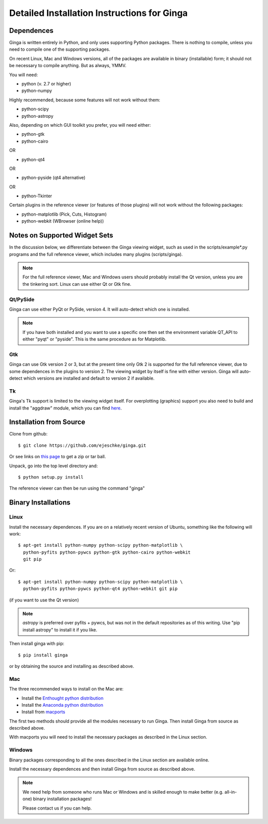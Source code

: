 ++++++++++++++++++++++++++++++++++++++++++++
Detailed Installation Instructions for Ginga
++++++++++++++++++++++++++++++++++++++++++++

===========
Dependences
===========

Ginga is written entirely in Python, and only uses supporting Python
packages.  There is nothing to compile, unless you need to compile one
of the supporting packages.

On recent Linux, Mac and Windows versions, all of the packages are
available in binary (installable) form; it should not be necessary to
compile anything.  But as always, YMMV.

You will need:

* python (v. 2.7 or higher)
* python-numpy

Highly recommended, because some features will not work without them:

* python-scipy
* python-astropy

Also, depending on which GUI toolkit you prefer, you will need either:

* python-gtk
* python-cairo

OR

* python-qt4

OR

* python-pyside (qt4 alternative)

OR

* python-Tkinter

Certain plugins in the reference viewer (or features of those plugins)
will not work without the following packages:

* python-matplotlib (Pick, Cuts, Histogram)
* python-webkit (WBrowser (online help))

==============================
Notes on Supported Widget Sets
==============================

In the discussion below, we differentiate between the Ginga viewing
widget, such as used in the scripts/example*.py programs and the full
reference viewer, which includes many plugins (scripts/ginga).

.. note:: For the full reference viewer, Mac and Windows users
	  should probably install the Qt version, unless you are
	  the tinkering sort.  Linux can use either Qt or Gtk fine.

Qt/PySide
=========

Ginga can use either PyQt or PySide, version 4.  It will auto-detect
which one is installed.
  
.. note:: If you have both installed and you want to use a specific one
	  then set the environment variable QT_API to either "pyqt" or
	  "pyside".  This is the same procedure as for Matplotlib.


Gtk
===

Ginga can use Gtk version 2  or 3, but at the present time only Gtk 2 is
supported for the full reference viewer, due to some dependences in the
plugins to version 2.  The viewing widget by itself is fine with either
version.  Ginga will auto-detect which versions are installed and
default to version 2 if available.

Tk
===

Ginga's Tk support is limited to the viewing widget itself.  For
overplotting (graphics) support you also need to build and install the
"aggdraw" module, which you can find 
`here <http://ejeschke.github.io/aggdraw/>`_.

========================
Installation from Source
========================

Clone from github::

    $ git clone https://github.com/ejeschke/ginga.git

Or see links on `this page <http://ejeschke.github.io/ginga/>`_
to get a zip or tar ball.

Unpack, go into the top level directory and:: 

    $ python setup.py install

The reference viewer can then be run using the command "ginga"

====================
Binary Installations
====================

Linux
=====

Install the necessary dependences.  If you are on a relatively recent
version of Ubuntu, something like the following will work::

    $ apt-get install python-numpy python-scipy python-matplotlib \
      python-pyfits python-pywcs python-gtk python-cairo python-webkit
      git pip

Or::

    $ apt-get install python-numpy python-scipy python-matplotlib \
      python-pyfits python-pywcs python-qt4 python-webkit git pip

(if you want to use the Qt version)

.. note:: `astropy` is preferred over pyfits + pywcs, but was not in the
	  default repositories as of this writing.  Use "pip install
	  astropy" to install it if you like.

Then install ginga with pip::

    $ pip install ginga

or by obtaining the source and installing as described above.


Mac
===

The three recommended ways to install on the Mac are:

* Install the `Enthought python distribution <https://www.enthought.com/products/epd/free/>`_
* Install the `Anaconda python distribution <http://www.continuum.io/downloads>`_
* Install from `macports <http://www.macports.org/>`_

The first two methods should provide all the modules necessary to run
Ginga.  Then install Ginga from source as described above.

With macports you will need to install the necessary packages as
described in the Linux section.

Windows
=======

Binary packages corresponding to all the ones described in the Linux
section are available online.

Install the necessary dependences and then install Ginga from source as
described above. 

.. note:: We need help from someone who runs Mac or Windows and is
	  skilled enough to make better (e.g. all-in-one) binary
	  installation packages! 

	  Please contact us if you can help.

